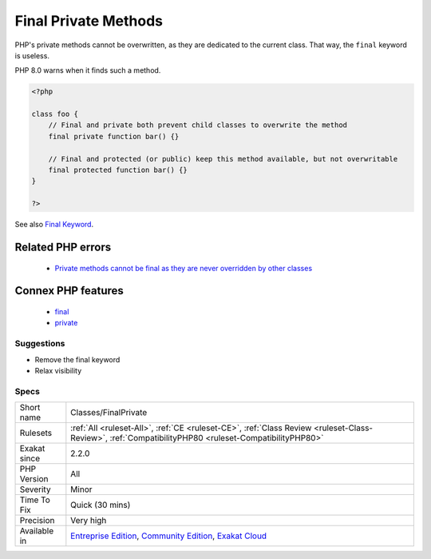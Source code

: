 .. _classes-finalprivate:


.. _final-private-methods:

Final Private Methods
+++++++++++++++++++++

.. meta::
	:description:
		Final Private Methods: PHP's private methods cannot be overwritten, as they are dedicated to the current class.
	:twitter:card: summary_large_image
	:twitter:site: @exakat
	:twitter:title: Final Private Methods
	:twitter:description: Final Private Methods: PHP's private methods cannot be overwritten, as they are dedicated to the current class
	:twitter:creator: @exakat
	:twitter:image:src: https://www.exakat.io/wp-content/uploads/2020/06/logo-exakat.png
	:og:image: https://www.exakat.io/wp-content/uploads/2020/06/logo-exakat.png
	:og:title: Final Private Methods
	:og:type: article
	:og:description: PHP's private methods cannot be overwritten, as they are dedicated to the current class
	:og:url: https://exakat.readthedocs.io/en/latest/Reference/Rules/Final Private Methods.html
	:og:locale: en

.. raw:: html


	<script type="application/ld+json">{"@context":"https:\/\/schema.org","@graph":[{"@type":"WebPage","@id":"https:\/\/php-tips.readthedocs.io\/en\/latest\/Reference\/Rules\/Classes\/FinalPrivate.html","url":"https:\/\/php-tips.readthedocs.io\/en\/latest\/Reference\/Rules\/Classes\/FinalPrivate.html","name":"Final Private Methods","isPartOf":{"@id":"https:\/\/www.exakat.io\/"},"datePublished":"Tue, 21 Jan 2025 08:40:17 +0000","dateModified":"Tue, 21 Jan 2025 08:40:17 +0000","description":"PHP's private methods cannot be overwritten, as they are dedicated to the current class","inLanguage":"en-US","potentialAction":[{"@type":"ReadAction","target":["https:\/\/exakat.readthedocs.io\/en\/latest\/Final Private Methods.html"]}]},{"@type":"WebSite","@id":"https:\/\/www.exakat.io\/","url":"https:\/\/www.exakat.io\/","name":"Exakat","description":"Smart PHP static analysis","inLanguage":"en-US"}]}</script>

PHP's private methods cannot be overwritten, as they are dedicated to the current class. That way, the ``final`` keyword is useless. 

PHP 8.0 warns when it finds such a method.

.. code-block:: php
   
   <?php
   
   class foo {
       // Final and private both prevent child classes to overwrite the method
       final private function bar() {}
   
       // Final and protected (or public) keep this method available, but not overwritable
       final protected function bar() {}
   }
   
   ?>

See also `Final Keyword <https://www.php.net/manual/en/language.oop5.final.php>`_.

Related PHP errors 
-------------------

  + `Private methods cannot be final as they are never overridden by other classes <https://php-errors.readthedocs.io/en/latest/messages/private-methods-cannot-be-final-as-they-are-never-overridden-by-other-classes.html>`_



Connex PHP features
-------------------

  + `final <https://php-dictionary.readthedocs.io/en/latest/dictionary/final.ini.html>`_
  + `private <https://php-dictionary.readthedocs.io/en/latest/dictionary/private.ini.html>`_


Suggestions
___________

* Remove the final keyword
* Relax visibility




Specs
_____

+--------------+-----------------------------------------------------------------------------------------------------------------------------------------------------------------------------------------+
| Short name   | Classes/FinalPrivate                                                                                                                                                                    |
+--------------+-----------------------------------------------------------------------------------------------------------------------------------------------------------------------------------------+
| Rulesets     | :ref:`All <ruleset-All>`, :ref:`CE <ruleset-CE>`, :ref:`Class Review <ruleset-Class-Review>`, :ref:`CompatibilityPHP80 <ruleset-CompatibilityPHP80>`                                    |
+--------------+-----------------------------------------------------------------------------------------------------------------------------------------------------------------------------------------+
| Exakat since | 2.2.0                                                                                                                                                                                   |
+--------------+-----------------------------------------------------------------------------------------------------------------------------------------------------------------------------------------+
| PHP Version  | All                                                                                                                                                                                     |
+--------------+-----------------------------------------------------------------------------------------------------------------------------------------------------------------------------------------+
| Severity     | Minor                                                                                                                                                                                   |
+--------------+-----------------------------------------------------------------------------------------------------------------------------------------------------------------------------------------+
| Time To Fix  | Quick (30 mins)                                                                                                                                                                         |
+--------------+-----------------------------------------------------------------------------------------------------------------------------------------------------------------------------------------+
| Precision    | Very high                                                                                                                                                                               |
+--------------+-----------------------------------------------------------------------------------------------------------------------------------------------------------------------------------------+
| Available in | `Entreprise Edition <https://www.exakat.io/entreprise-edition>`_, `Community Edition <https://www.exakat.io/community-edition>`_, `Exakat Cloud <https://www.exakat.io/exakat-cloud/>`_ |
+--------------+-----------------------------------------------------------------------------------------------------------------------------------------------------------------------------------------+


